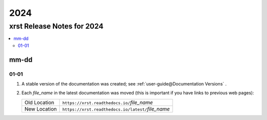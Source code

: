 .. _2024-name:

!!!!
2024
!!!!

.. meta::
   :keywords: 2024, xrst, release, notes, 2024

.. index:: 2024, xrst, release, notes, 2024

.. _2024-title:

xrst Release Notes for 2024
###########################

.. contents::
   :local:

.. meta::
   :keywords: mm-dd

.. index:: mm-dd

.. _2024@mm-dd:

mm-dd
*****

.. _2024@mm-dd@01-01:

01-01
=====

#. A stable version of the documentation was created; see
   :ref:`user-guide@Documentation Versions` .

#. Each *file_name* in the latest documentation was moved
   (this is important if you have links to previous web pages):

   .. list-table::

      *  - Old Location
         - ``https://xrst.readthedocs.io/``\ *file_name*
      *  - New Location
         - ``https://xrst.readthedocs.io/latest/``\ *file_name*
